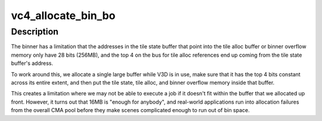 .. -*- coding: utf-8; mode: rst -*-
.. src-file: drivers/gpu/drm/vc4/vc4_v3d.c

.. _`vc4_allocate_bin_bo`:

vc4_allocate_bin_bo
===================

.. c:function:: int vc4_allocate_bin_bo(struct drm_device *drm)

    allocates the memory that will be used for tile binning.

    :param struct drm_device \*drm:
        *undescribed*

.. _`vc4_allocate_bin_bo.description`:

Description
-----------

The binner has a limitation that the addresses in the tile state
buffer that point into the tile alloc buffer or binner overflow
memory only have 28 bits (256MB), and the top 4 on the bus for
tile alloc references end up coming from the tile state buffer's
address.

To work around this, we allocate a single large buffer while V3D is
in use, make sure that it has the top 4 bits constant across its
entire extent, and then put the tile state, tile alloc, and binner
overflow memory inside that buffer.

This creates a limitation where we may not be able to execute a job
if it doesn't fit within the buffer that we allocated up front.
However, it turns out that 16MB is "enough for anybody", and
real-world applications run into allocation failures from the
overall CMA pool before they make scenes complicated enough to run
out of bin space.

.. This file was automatic generated / don't edit.

